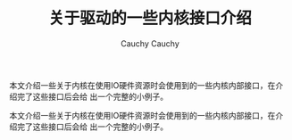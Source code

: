 #+TITLE:关于驱动的一些内核接口介绍                                                                                                                                        
#+AUTHOR: Cauchy                                                                                                                                                          
#+EMAIL: pqy7172@gmail.com
#+HTML_HEAD: <link rel="stylesheet" href="./org-manual.css" type="text/css">

本文介绍一些关于内核在使用IO硬件资源时会使用到的一些内核内部接口，在介绍完了这些接口后会给
出一个完整的小例子。
#+AUTHOR: Cauchy
#+EMAIL: pqy7172@gmail.com
#+HTML_HEAD: <link rel="stylesheet" href="./org-manual.css" type="text/css">

本文介绍一些关于内核在使用IO硬件资源时会使用到的一些内核内部接口，在介绍完了这些接口后会给
出一个完整的小例子。

